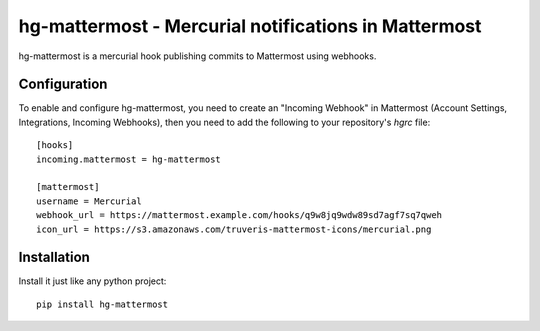 hg-mattermost - Mercurial notifications in Mattermost
=====================================================

hg-mattermost is a mercurial hook publishing commits to Mattermost using
webhooks.

Configuration
-------------
To enable and configure hg-mattermost, you need to create an "Incoming
Webhook" in Mattermost (Account Settings, Integrations, Incoming Webhooks),
then you need to add the following to your repository's `hgrc` file::

    [hooks]
    incoming.mattermost = hg-mattermost

    [mattermost]
    username = Mercurial
    webhook_url = https://mattermost.example.com/hooks/q9w8jq9wdw89sd7agf7sq7qweh
    icon_url = https://s3.amazonaws.com/truveris-mattermost-icons/mercurial.png

Installation
------------
Install it just like any python project::

    pip install hg-mattermost
